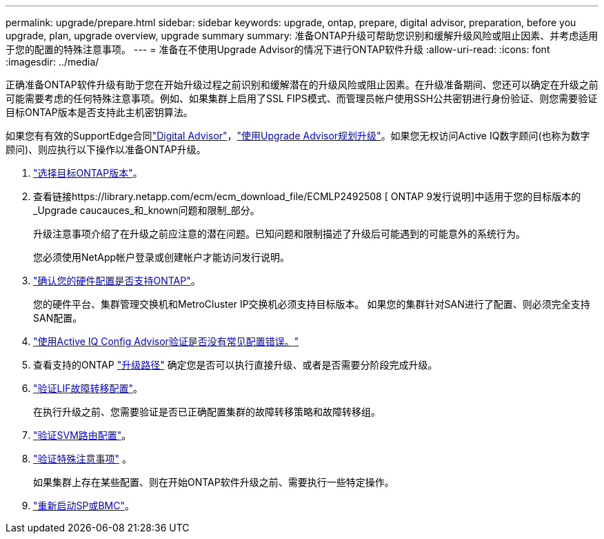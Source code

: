 ---
permalink: upgrade/prepare.html 
sidebar: sidebar 
keywords: upgrade, ontap, prepare, digital advisor, preparation, before you upgrade, plan, upgrade overview, upgrade summary 
summary: 准备ONTAP升级可帮助您识别和缓解升级风险或阻止因素、并考虑适用于您的配置的特殊注意事项。 
---
= 准备在不使用Upgrade Advisor的情况下进行ONTAP软件升级
:allow-uri-read: 
:icons: font
:imagesdir: ../media/


[role="lead"]
正确准备ONTAP软件升级有助于您在开始升级过程之前识别和缓解潜在的升级风险或阻止因素。在升级准备期间、您还可以确定在升级之前可能需要考虑的任何特殊注意事项。例如、如果集群上启用了SSL FIPS模式、而管理员帐户使用SSH公共密钥进行身份验证、则您需要验证目标ONTAP版本是否支持此主机密钥算法。

如果您有有效的SupportEdge合同link:https://docs.netapp.com/us-en/active-iq/upgrade_advisor_overview.html["Digital Advisor"^]，link:create-upgrade-plan.html["使用Upgrade Advisor规划升级"]。如果您无权访问Active IQ数字顾问(也称为数字顾问)、则应执行以下操作以准备ONTAP升级。

. link:choose-target-version.html["选择目标ONTAP版本"]。
. 查看链接https://library.netapp.com/ecm/ecm_download_file/ECMLP2492508 [ ONTAP 9发行说明]中适用于您的目标版本的_Upgrade caucauces_和_known问题和限制_部分。
+
升级注意事项介绍了在升级之前应注意的潜在问题。已知问题和限制描述了升级后可能遇到的可能意外的系统行为。

+
您必须使用NetApp帐户登录或创建帐户才能访问发行说明。

. link:confirm-configuration.html["确认您的硬件配置是否支持ONTAP"]。
+
您的硬件平台、集群管理交换机和MetroCluster IP交换机必须支持目标版本。  如果您的集群针对SAN进行了配置、则必须完全支持SAN配置。

. link:task_check_for_common_configuration_errors_using_config_advisor.html["使用Active IQ Config Advisor验证是否没有常见配置错误。"]
. 查看支持的ONTAP link:concept_upgrade_paths.html#supported-upgrade-paths["升级路径"] 确定您是否可以执行直接升级、或者是否需要分阶段完成升级。
. link:task_verifying_the_lif_failover_configuration.html["验证LIF故障转移配置"]。
+
在执行升级之前、您需要验证是否已正确配置集群的故障转移策略和故障转移组。

. link:concept_verify_svm_routing.html["验证SVM路由配置"]。
. link:special-considerations.html["验证特殊注意事项"] 。
+
如果集群上存在某些配置、则在开始ONTAP软件升级之前、需要执行一些特定操作。

. link:reboot-sp-bmc.html["重新启动SP或BMC"]。

